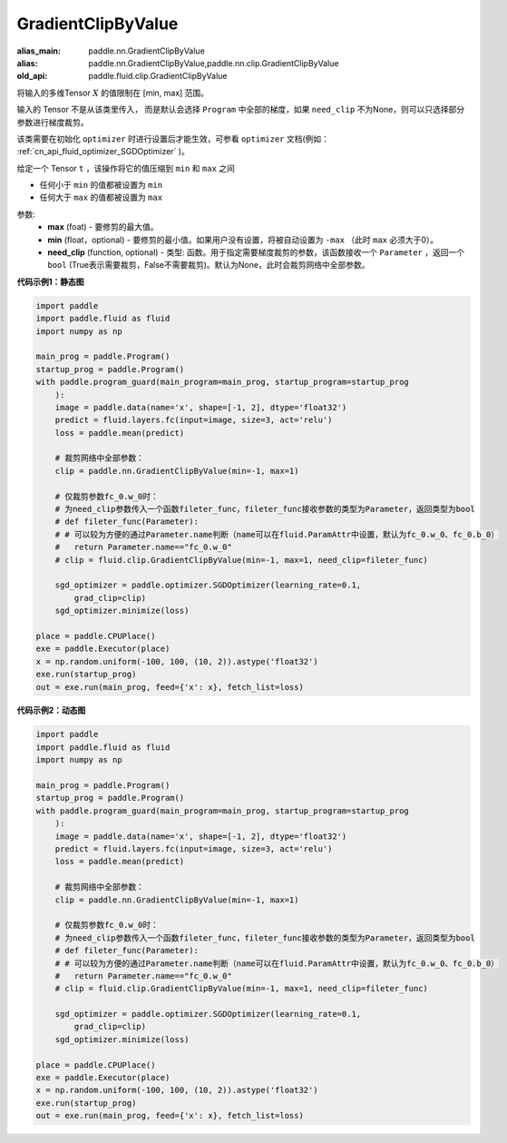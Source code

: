 .. _cn_api_fluid_clip_GradientClipByValue:

GradientClipByValue
-------------------------------

.. py:class:: paddle.fluid.clip.GradientClipByValue(max, min=None, need_clip=None)

:alias_main: paddle.nn.GradientClipByValue
:alias: paddle.nn.GradientClipByValue,paddle.nn.clip.GradientClipByValue
:old_api: paddle.fluid.clip.GradientClipByValue




将输入的多维Tensor :math:`X` 的值限制在 [min, max] 范围。

输入的 Tensor 不是从该类里传入， 而是默认会选择 ``Program`` 中全部的梯度，如果 ``need_clip`` 不为None，则可以只选择部分参数进行梯度裁剪。

该类需要在初始化 ``optimizer`` 时进行设置后才能生效，可参看 ``optimizer`` 文档(例如： :ref:`cn_api_fluid_optimizer_SGDOptimizer` )。

给定一个 Tensor  ``t`` ，该操作将它的值压缩到 ``min`` 和 ``max`` 之间

- 任何小于 ``min`` 的值都被设置为 ``min``

- 任何大于 ``max`` 的值都被设置为 ``max``

参数:
 - **max** (foat) - 要修剪的最大值。
 - **min** (float，optional) - 要修剪的最小值。如果用户没有设置，将被自动设置为 ``-max`` （此时 ``max`` 必须大于0）。
 - **need_clip** (function, optional) - 类型: 函数。用于指定需要梯度裁剪的参数，该函数接收一个 ``Parameter`` ，返回一个 ``bool`` (True表示需要裁剪，False不需要裁剪)。默认为None，此时会裁剪网络中全部参数。
  
**代码示例1：静态图**
 
.. code-block:: python

    import paddle
    import paddle.fluid as fluid
    import numpy as np
    
    main_prog = paddle.Program()
    startup_prog = paddle.Program()
    with paddle.program_guard(main_program=main_prog, startup_program=startup_prog
        ):
        image = paddle.data(name='x', shape=[-1, 2], dtype='float32')
        predict = fluid.layers.fc(input=image, size=3, act='relu')
        loss = paddle.mean(predict)
    
        # 裁剪网络中全部参数：
        clip = paddle.nn.GradientClipByValue(min=-1, max=1)
    
        # 仅裁剪参数fc_0.w_0时：
        # 为need_clip参数传入一个函数fileter_func，fileter_func接收参数的类型为Parameter，返回类型为bool
        # def fileter_func(Parameter):
        # # 可以较为方便的通过Parameter.name判断（name可以在fluid.ParamAttr中设置，默认为fc_0.w_0、fc_0.b_0）
        #   return Parameter.name=="fc_0.w_0"
        # clip = fluid.clip.GradientClipByValue(min=-1, max=1, need_clip=fileter_func)
    
        sgd_optimizer = paddle.optimizer.SGDOptimizer(learning_rate=0.1,
            grad_clip=clip)
        sgd_optimizer.minimize(loss)
    
    place = paddle.CPUPlace()
    exe = paddle.Executor(place)
    x = np.random.uniform(-100, 100, (10, 2)).astype('float32')
    exe.run(startup_prog)
    out = exe.run(main_prog, feed={'x': x}, fetch_list=loss)

**代码示例2：动态图**

.. code-block:: python

    import paddle
    import paddle.fluid as fluid
    import numpy as np
    
    main_prog = paddle.Program()
    startup_prog = paddle.Program()
    with paddle.program_guard(main_program=main_prog, startup_program=startup_prog
        ):
        image = paddle.data(name='x', shape=[-1, 2], dtype='float32')
        predict = fluid.layers.fc(input=image, size=3, act='relu')
        loss = paddle.mean(predict)
    
        # 裁剪网络中全部参数：
        clip = paddle.nn.GradientClipByValue(min=-1, max=1)
    
        # 仅裁剪参数fc_0.w_0时：
        # 为need_clip参数传入一个函数fileter_func，fileter_func接收参数的类型为Parameter，返回类型为bool
        # def fileter_func(Parameter):
        # # 可以较为方便的通过Parameter.name判断（name可以在fluid.ParamAttr中设置，默认为fc_0.w_0、fc_0.b_0）
        #   return Parameter.name=="fc_0.w_0"
        # clip = fluid.clip.GradientClipByValue(min=-1, max=1, need_clip=fileter_func)
    
        sgd_optimizer = paddle.optimizer.SGDOptimizer(learning_rate=0.1,
            grad_clip=clip)
        sgd_optimizer.minimize(loss)
    
    place = paddle.CPUPlace()
    exe = paddle.Executor(place)
    x = np.random.uniform(-100, 100, (10, 2)).astype('float32')
    exe.run(startup_prog)
    out = exe.run(main_prog, feed={'x': x}, fetch_list=loss)

